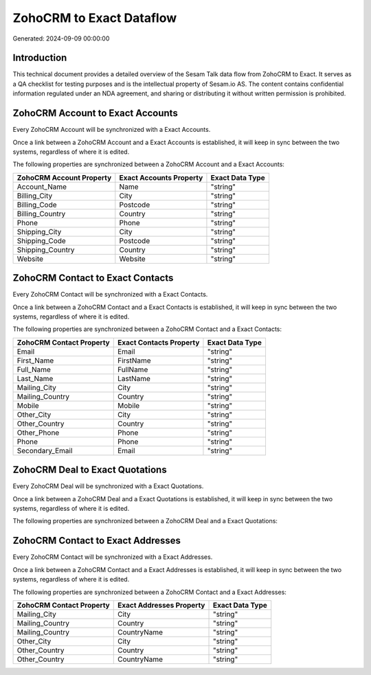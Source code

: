 =========================
ZohoCRM to Exact Dataflow
=========================

Generated: 2024-09-09 00:00:00

Introduction
------------

This technical document provides a detailed overview of the Sesam Talk data flow from ZohoCRM to Exact. It serves as a QA checklist for testing purposes and is the intellectual property of Sesam.io AS. The content contains confidential information regulated under an NDA agreement, and sharing or distributing it without written permission is prohibited.

ZohoCRM Account to Exact Accounts
---------------------------------
Every ZohoCRM Account will be synchronized with a Exact Accounts.

Once a link between a ZohoCRM Account and a Exact Accounts is established, it will keep in sync between the two systems, regardless of where it is edited.

The following properties are synchronized between a ZohoCRM Account and a Exact Accounts:

.. list-table::
   :header-rows: 1

   * - ZohoCRM Account Property
     - Exact Accounts Property
     - Exact Data Type
   * - Account_Name
     - Name
     - "string"
   * - Billing_City
     - City
     - "string"
   * - Billing_Code
     - Postcode
     - "string"
   * - Billing_Country
     - Country
     - "string"
   * - Phone
     - Phone
     - "string"
   * - Shipping_City
     - City
     - "string"
   * - Shipping_Code
     - Postcode
     - "string"
   * - Shipping_Country
     - Country
     - "string"
   * - Website
     - Website
     - "string"


ZohoCRM Contact to Exact Contacts
---------------------------------
Every ZohoCRM Contact will be synchronized with a Exact Contacts.

Once a link between a ZohoCRM Contact and a Exact Contacts is established, it will keep in sync between the two systems, regardless of where it is edited.

The following properties are synchronized between a ZohoCRM Contact and a Exact Contacts:

.. list-table::
   :header-rows: 1

   * - ZohoCRM Contact Property
     - Exact Contacts Property
     - Exact Data Type
   * - Email
     - Email
     - "string"
   * - First_Name
     - FirstName
     - "string"
   * - Full_Name
     - FullName
     - "string"
   * - Last_Name
     - LastName
     - "string"
   * - Mailing_City
     - City
     - "string"
   * - Mailing_Country
     - Country
     - "string"
   * - Mobile
     - Mobile
     - "string"
   * - Other_City
     - City
     - "string"
   * - Other_Country
     - Country
     - "string"
   * - Other_Phone
     - Phone
     - "string"
   * - Phone
     - Phone
     - "string"
   * - Secondary_Email
     - Email
     - "string"


ZohoCRM Deal to Exact Quotations
--------------------------------
Every ZohoCRM Deal will be synchronized with a Exact Quotations.

Once a link between a ZohoCRM Deal and a Exact Quotations is established, it will keep in sync between the two systems, regardless of where it is edited.

The following properties are synchronized between a ZohoCRM Deal and a Exact Quotations:

.. list-table::
   :header-rows: 1

   * - ZohoCRM Deal Property
     - Exact Quotations Property
     - Exact Data Type


ZohoCRM Contact to Exact Addresses
----------------------------------
Every ZohoCRM Contact will be synchronized with a Exact Addresses.

Once a link between a ZohoCRM Contact and a Exact Addresses is established, it will keep in sync between the two systems, regardless of where it is edited.

The following properties are synchronized between a ZohoCRM Contact and a Exact Addresses:

.. list-table::
   :header-rows: 1

   * - ZohoCRM Contact Property
     - Exact Addresses Property
     - Exact Data Type
   * - Mailing_City
     - City
     - "string"
   * - Mailing_Country
     - Country
     - "string"
   * - Mailing_Country
     - CountryName
     - "string"
   * - Other_City
     - City
     - "string"
   * - Other_Country
     - Country
     - "string"
   * - Other_Country
     - CountryName
     - "string"

